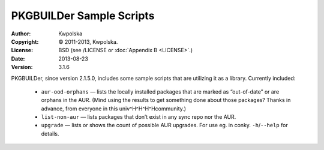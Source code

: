=========================
PKGBUILDer Sample Scripts
=========================
:Author: Kwpolska
:Copyright: © 2011-2013, Kwpolska.
:License: BSD (see /LICENSE or :doc:`Appendix B <LICENSE>`.)
:Date: 2013-08-23
:Version: 3.1.6

.. index:: sample scripts

PKGBUILDer, since version 2.1.5.0, includes some sample scripts that are
utilizing it as a library.  Currently included:

 * ``aur-ood-orphans`` — lists the locally installed packages that are marked as
   “out-of-date” or are orphans in the AUR.  (Mind using the results to get
   something done about those packages?  Thanks in advance, from everyone in
   this univ^H^H^H^Hcommunity.)
 * ``list-non-aur`` — lists packages that don’t exist in any sync repo nor the
   AUR.
 * ``upgrade`` — lists or shows the count of possible AUR upgrades.  For use
   eg. in conky.  ``-h``/``--help`` for details.
